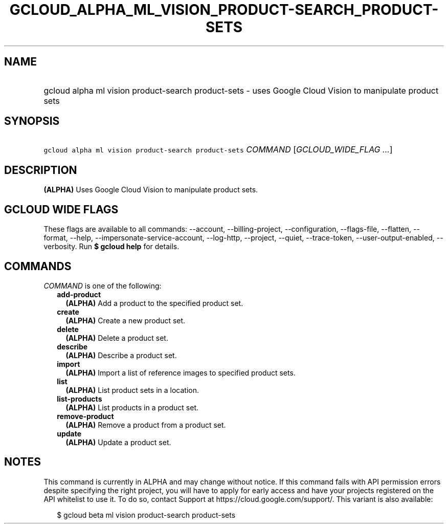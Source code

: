 
.TH "GCLOUD_ALPHA_ML_VISION_PRODUCT\-SEARCH_PRODUCT\-SETS" 1



.SH "NAME"
.HP
gcloud alpha ml vision product\-search product\-sets \- uses Google Cloud Vision to manipulate product sets



.SH "SYNOPSIS"
.HP
\f5gcloud alpha ml vision product\-search product\-sets\fR \fICOMMAND\fR [\fIGCLOUD_WIDE_FLAG\ ...\fR]



.SH "DESCRIPTION"

\fB(ALPHA)\fR Uses Google Cloud Vision to manipulate product sets.



.SH "GCLOUD WIDE FLAGS"

These flags are available to all commands: \-\-account, \-\-billing\-project,
\-\-configuration, \-\-flags\-file, \-\-flatten, \-\-format, \-\-help,
\-\-impersonate\-service\-account, \-\-log\-http, \-\-project, \-\-quiet,
\-\-trace\-token, \-\-user\-output\-enabled, \-\-verbosity. Run \fB$ gcloud
help\fR for details.



.SH "COMMANDS"

\f5\fICOMMAND\fR\fR is one of the following:

.RS 2m
.TP 2m
\fBadd\-product\fR
\fB(ALPHA)\fR Add a product to the specified product set.

.TP 2m
\fBcreate\fR
\fB(ALPHA)\fR Create a new product set.

.TP 2m
\fBdelete\fR
\fB(ALPHA)\fR Delete a product set.

.TP 2m
\fBdescribe\fR
\fB(ALPHA)\fR Describe a product set.

.TP 2m
\fBimport\fR
\fB(ALPHA)\fR Import a list of reference images to specified product sets.

.TP 2m
\fBlist\fR
\fB(ALPHA)\fR List product sets in a location.

.TP 2m
\fBlist\-products\fR
\fB(ALPHA)\fR List products in a product set.

.TP 2m
\fBremove\-product\fR
\fB(ALPHA)\fR Remove a product from a product set.

.TP 2m
\fBupdate\fR
\fB(ALPHA)\fR Update a product set.


.RE
.sp

.SH "NOTES"

This command is currently in ALPHA and may change without notice. If this
command fails with API permission errors despite specifying the right project,
you will have to apply for early access and have your projects registered on the
API whitelist to use it. To do so, contact Support at
https://cloud.google.com/support/. This variant is also available:

.RS 2m
$ gcloud beta ml vision product\-search product\-sets
.RE


